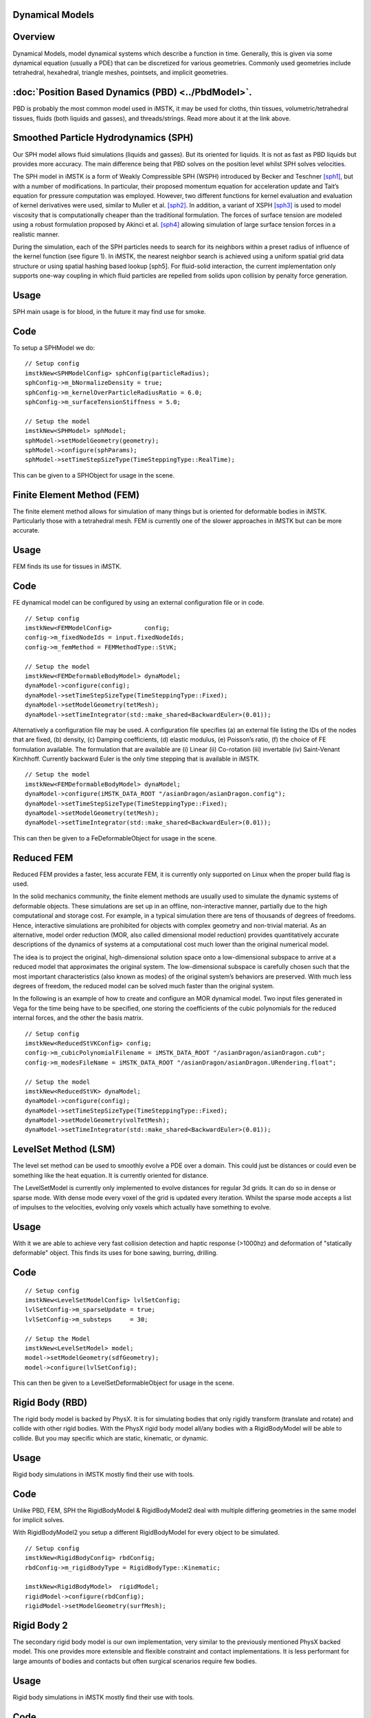Dynamical Models
================


Overview
========
Dynamical Models, model dynamical systems which describe a function in time. Generally, this is given via some dynamical equation (usually a PDE) that can be discretized for various geometries. Commonly used geometries include tetrahedral, hexahedral, triangle meshes, pointsets, and implicit geometries.

:doc:`Position Based Dynamics (PBD) <../PbdModel>`.
=============================

PBD is probably the most common model used in iMSTK, it may be used for cloths, thin tissues, volumetric/tetrahedral tissues, fluids (both liquids and gasses), and threads/strings. Read more about it at the link above.

Smoothed Particle Hydrodynamics (SPH)
=====================================

Our SPH model allows fluid simulations (liquids and gasses). But its oriented for liquids. It is not as fast as PBD liquids but provides more accuracy. The main difference being that PBD solves on the position level whilst SPH solves velocities.

The SPH model in iMSTK is a form of Weakly Compressible SPH (WSPH) introduced by Becker and Teschner [sph1]_, but with a number of modifications. In particular, their proposed momentum equation for acceleration update and Tait’s equation for pressure computation was employed. However, two different functions for kernel evaluation and evaluation of kernel derivatives were used, similar to Muller et al. [sph2]_. In addition, a variant of XSPH [sph3]_ is used to model viscosity that is computationally cheaper than the traditional formulation. The forces of surface tension are modeled using a robust formulation proposed by Akinci et al. [sph4]_ allowing simulation of large surface tension forces in a realistic manner.

During the simulation, each of the SPH particles needs to search for its neighbors within a preset radius of influence of the kernel function (see figure 1). In iMSTK, the nearest neighbor search is achieved using a uniform spatial grid data structure or using spatial hashing based lookup [sph5]. For fluid-solid interaction, the current implementation only supports one-way coupling in which fluid particles are repelled from solids upon collision by penalty force generation.


Usage
=====

SPH main usage is for blood, in the future it may find use for smoke.

.. image:: media/sph.png
  :width: 600
  :alt: Smoothed Particle Hydrodynamics
  :align: center  


Code
====
To setup a SPHModel we do:

::

    // Setup config
    imstkNew<SPHModelConfig> sphConfig(particleRadius);
    sphConfig->m_bNormalizeDensity = true;
    sphConfig->m_kernelOverParticleRadiusRatio = 6.0;
    sphConfig->m_surfaceTensionStiffness = 5.0;

    // Setup the model
    imstkNew<SPHModel> sphModel;
    sphModel->setModelGeometry(geometry);
    sphModel->configure(sphParams);
    sphModel->setTimeStepSizeType(TimeSteppingType::RealTime);

This can be given to a SPHObject for usage in the scene.

Finite Element Method (FEM)
===========================

The finite element method allows for simulation of many things but is oriented for deformable bodies in iMSTK. Particularly those with a tetrahedral mesh. FEM is currently one of the slower approaches in iMSTK but can be more accurate.

Usage
=====
FEM finds its use for tissues in iMSTK.

.. image:: media/heart3.png
  :width: 300
  :alt: FEM heart
  :align: center  

Code
====

FE dynamical model can be configured by using an external configuration file or in code.

::

    // Setup config
    imstkNew<FEMModelConfig>         config;
    config->m_fixedNodeIds = input.fixedNodeIds;
    config->m_femMethod = FEMMethodType::StVK;

    // Setup the model
    imstkNew<FEMDeformableBodyModel> dynaModel;
    dynaModel->configure(config);
    dynaModel->setTimeStepSizeType(TimeSteppingType::Fixed);
    dynaModel->setModelGeometry(tetMesh);
    dynaModel->setTimeIntegrator(std::make_shared<BackwardEuler>(0.01));

Alternatively a configuration file may be used. A configuration file specifies (a) an external file listing the IDs of the nodes that are fixed, (b) density, (c) Damping coefficients, (d) elastic modulus, (e) Poisson’s ratio, (f) the choice of FE formulation available. The formulation that are available are (i) Linear (ii) Co-rotation (iii) invertable (iv) Saint-Venant Kirchhoff. Currently backward Euler is the only time stepping that is available in iMSTK.

::

    // Setup the model
    imstkNew<FEMDeformableBodyModel> dynaModel;
    dynaModel->configure(iMSTK_DATA_ROOT "/asianDragon/asianDragon.config");
    dynaModel->setTimeStepSizeType(TimeSteppingType::Fixed);
    dynaModel->setModelGeometry(tetMesh);
    dynaModel->setTimeIntegrator(std::make_shared<BackwardEuler>(0.01));

This can then be given to a FeDeformableObject for usage in the scene.

Reduced FEM
===========

Reduced FEM provides a faster, less accurate FEM, it is currently only supported on Linux when the proper build flag is used.

In the solid mechanics community, the finite element methods are usually used to simulate the dynamic systems of deformable objects. These simulations are set up in an offline, non-interactive manner, partially due to the high computational and storage cost. For example, in a typical simulation there are tens of thousands of degrees of freedoms. Hence, interactive simulations are prohibited for objects with complex geometry and non-trivial material. As an alternative, model order reduction (MOR, also called dimensional model reduction) provides quantitatively accurate descriptions of the dynamics of systems at a computational cost much lower than the original numerical model.

The idea is to project the original, high-dimensional solution space onto a low-dimensional subspace to arrive at a reduced model that approximates the original system. The low-dimensional subspace is carefully chosen such that the most important characteristics (also known as modes) of the original system’s behaviors are preserved. With much less degrees of freedom, the reduced model can be solved much faster than the original system.

In the following is an example of how to create and configure an MOR dynamical model. Two input files generated in Vega for the time being have to be specified, one storing the coefficients of the cubic polynomials for the reduced internal forces, and the other the basis matrix.

::

    // Setup config
    imstkNew<ReducedStVKConfig> config;
    config->m_cubicPolynomialFilename = iMSTK_DATA_ROOT "/asianDragon/asianDragon.cub";
    config->m_modesFileName = iMSTK_DATA_ROOT "/asianDragon/asianDragon.URendering.float";

    // Setup the model
    imstkNew<ReducedStVK> dynaModel;
    dynaModel->configure(config);
    dynaModel->setTimeStepSizeType(TimeSteppingType::Fixed);
    dynaModel->setModelGeometry(volTetMesh);
    dynaModel->setTimeIntegrator(std::make_shared<BackwardEuler>(0.01));

LevelSet Method (LSM)
=====================

The level set method can be used to smoothly evolve a PDE over a domain. This could just be distances or could even be something like the heat equation. It is currently oriented for distance. 

The LevelSetModel is currently only implemented to evolve distances for regular 3d grids. It can do so in dense or sparse mode. With dense mode every voxel of the grid is updated every iteration. Whilst the sparse mode accepts a list of impulses to the velocities, evolving only voxels which actually have something to evolve.

Usage
=====

With it we are able to achieve very fast collision detection and haptic response (>1000hz) and deformation of "statically deformable" object. This finds its uses for bone sawing, burring, drilling.

.. image:: media/lsmCutting.gif
  :width: 600
  :alt: Level Sets
  :align: center


Code
=====

::

    // Setup config
    imstkNew<LevelSetModelConfig> lvlSetConfig;
    lvlSetConfig->m_sparseUpdate = true;
    lvlSetConfig->m_substeps     = 30;

    // Setup the Model
    imstkNew<LevelSetModel> model;
    model->setModelGeometry(sdfGeometry);
    model->configure(lvlSetConfig);

This can then be given to a LevelSetDeformableObject for usage in the scene.

Rigid Body (RBD)
================

The rigid body model is backed by PhysX. It is for simulating bodies that only rigidly transform (translate and rotate) and collide with other rigid bodies. With the PhysX rigid body model all/any bodies with a RigidBodyModel will be able to collide. But you may specific which are static, kinematic, or dynamic.

Usage
=====

Rigid body simulations in iMSTK mostly find their use with tools.

.. image:: media/rbd.png
  :width: 400
  :alt: Rigid body dynamics
  :align: center


Code
====

Unlike PBD, FEM, SPH the RigidBodyModel & RigidBodyModel2 deal with multiple differing geometries in the same model for implicit solves.

With RigidBodyModel2 you setup a different RigidBodyModel for every object to be simulated.

::

    // Setup config
    imstkNew<RigidBodyConfig> rbdConfig;
    rbdConfig->m_rigidBodyType = RigidBodyType::Kinematic;

    imstkNew<RigidBodyModel>  rigidModel;
    rigidModel->configure(rbdConfig);
    rigidModel->setModelGeometry(surfMesh);

Rigid Body 2
============

The secondary rigid body model is our own implementation, very similar to the previously mentioned PhysX backed model. This one provides more extensible and flexible constraint and contact implementations. It is less performant for large amounts of bodies and contacts but often surgical scenarios require few bodies.

Usage
=====

Rigid body simulations in iMSTK mostly find their use with tools.

.. image:: media/rbd1.gif
  :width: 600
  :alt: Rigid body dynamics 2
  :align: center


Code
====

Unlike PBD, FEM, SPH the RigidBodyModel & RigidBodyModel2 deal with multiple differing geometries in the same model for implicit solves.

With RigidBodyModel2 you simply give the same model to the objects you want in the same system. It uses a delegate object, RigidBody, which you can create.

::

    // This model is shared among interacting rigid bodies
    imstkNew<RigidBodyModel2> rbdModel;
    rbdModel->getConfig()->m_gravity = Vec3d(0.0, -2500.0, 0.0);
    rbdModel->getConfig()->m_maxNumIterations = 10;

    std::shared_ptr<RigidBody> body1 = rbdModel->getRigidBody();
    body1->m_mass = 100.0;
    body1->m_initPos = Vec3d(0.0, 8.0, 0.0);
    body1->m_initOrientation = Quatd(Rotd(0.4, Vec3d(1.0, 0.0, 0.0)));
    body1->m_inertiaTensor = Mat3d::Identity();

    std::shared_ptr<RigidBody> body2 = rbdModel->getRigidBody();

    ... body 2 setup ...

However, if one is using a RigidObject2 in the scene it will create its RigidBody, usage then looks like the following:

::

    // This model is shared among interacting rigid bodies
    imstkNew<RigidBodyModel2> rbdModel;
    rbdModel->getConfig()->m_gravity = Vec3d(0.0, -2500.0, 0.0);
    rbdModel->getConfig()->m_maxNumIterations = 10;

    // Object setup for the scene
    imstkNew<RigidObject2> cubeObj("Cube");
    cubeObj->setDynamicalModel(rbdModel);
    cubeObj->setPhysicsGeometry(subdivide->getOutputMesh());
    cubeObj->setCollidingGeometry(subdivide->getOutputMesh());
    cubeObj->addVisualModel(visualModel);

    // We can deal with the rigid body properties like so
    cubeObj->getRigidBody()->m_mass    = 100.0;
    cubeObj->getRigidBody()->m_initPos = Vec3d(0.0, 8.0, 0.0);
    cubeObj->getRigidBody()->m_initOrientation = Quatd(Rotd(0.4, Vec3d(1.0, 0.0, 0.0)));
    cubeObj->getRigidBody()->m_intertiaTensor  = Mat3d::Identity();


        
Bibliography
------------

.. [mcg] Uri M. Ascher and Eddy Boxerman. 2003. On the modified
   conjugate gradient method in cloth simulation. Vis. Comput. 19, 7-8
   (December 2003), 526-531.

.. [vrpn] Russell M. Taylor, II, Thomas C. Hudson, Adam Seeger, Hans Weber,
    Jeffrey Juliano, and Aron T. Helser. 2001. VRPN: a device-independent,
    network-transparent VR peripheral system. In Proceedings of the ACM
    symposium on Virtual reality software and technology (VRST '01). ACM,
    New York, NY, USA, 55-61.

.. [sfml] Simple and Fast Multimedia Library: https://github.com/SFML/SFML

.. [sph1] Markus Becker and Matthias Teschner, “Weakly compressible SPH for free surface flows”. 
   In Proceedings of the ACM SIGGRAPH/Eurographics symposium on Computer Animation, 209-217 (2007).

.. [sph2] Matthias Müller, David Charypar, and Markus Gross, 
   “Particle-based fluid simulation for interactive applications”. 
   In Proceedings of the 2003 ACM SIGGRAPH/Eurographics symposium on Computer Animation, 154-159 (2003).

.. [sph3] Hagit Schechter and Robert Bridson, “Ghost SPH for animating water”. 
   ACM Transaction on Graphics, 31, 4, Article 61 (July 2012).

.. [sph4] Nadir Akinci, Gizem Akinci, and Matthias Teschner, “Versatile surface tension and adhesion for SPH fluids”. 
   ACM Transaction on Graphics, 32, 6, Article 182 (November 2013).

.. [sph5] Teschner, M., Heidelberger, B., Müller, M., Pomeranets, D., and Gross, M, 
   “Optimized spatial hashing for collision detection of deformable objects”. Proc. VMV, 47–54.